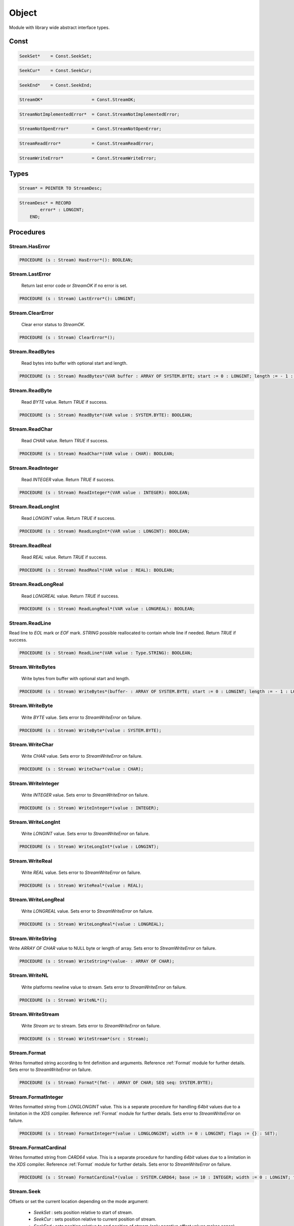 .. index::
    single: Object

.. _Object:

******
Object
******


Module with library wide abstract interface types.


Const
=====

.. code-block:: modula2

    SeekSet*    = Const.SeekSet;

.. code-block:: modula2

    SeekCur*    = Const.SeekCur;

.. code-block:: modula2

    SeekEnd*    = Const.SeekEnd;

.. code-block:: modula2

    StreamOK*                   = Const.StreamOK;

.. code-block:: modula2

    StreamNotImplementedError*  = Const.StreamNotImplementedError;

.. code-block:: modula2

    StreamNotOpenError*         = Const.StreamNotOpenError;

.. code-block:: modula2

    StreamReadError*            = Const.StreamReadError;

.. code-block:: modula2

    StreamWriteError*           = Const.StreamWriteError;

Types
=====

.. code-block:: modula2

    Stream* = POINTER TO StreamDesc;

.. code-block:: modula2

    StreamDesc* = RECORD
            error* : LONGINT;
        END;

Procedures
==========

.. _Object.Stream.HasError:

Stream.HasError
---------------

.. code-block:: modula2

    PROCEDURE (s : Stream) HasError*(): BOOLEAN;

.. _Object.Stream.LastError:

Stream.LastError
----------------

 Return last error code or `StreamOK` if no error is set. 

.. code-block:: modula2

    PROCEDURE (s : Stream) LastError*(): LONGINT;

.. _Object.Stream.ClearError:

Stream.ClearError
-----------------

 Clear error status to `StreamOK`. 

.. code-block:: modula2

    PROCEDURE (s : Stream) ClearError*();

.. _Object.Stream.ReadBytes:

Stream.ReadBytes
----------------

 Read bytes into buffer with optional start and length. 

.. code-block:: modula2

    PROCEDURE (s : Stream) ReadBytes*(VAR buffer : ARRAY OF SYSTEM.BYTE; start := 0 : LONGINT; length := - 1 : LONGINT): LONGINT;

.. _Object.Stream.ReadByte:

Stream.ReadByte
---------------

 Read `BYTE` value. Return `TRUE` if success. 

.. code-block:: modula2

    PROCEDURE (s : Stream) ReadByte*(VAR value : SYSTEM.BYTE): BOOLEAN;

.. _Object.Stream.ReadChar:

Stream.ReadChar
---------------

 Read `CHAR` value. Return `TRUE` if success. 

.. code-block:: modula2

    PROCEDURE (s : Stream) ReadChar*(VAR value : CHAR): BOOLEAN;

.. _Object.Stream.ReadInteger:

Stream.ReadInteger
------------------

 Read `INTEGER` value. Return `TRUE` if success. 

.. code-block:: modula2

    PROCEDURE (s : Stream) ReadInteger*(VAR value : INTEGER): BOOLEAN;

.. _Object.Stream.ReadLongInt:

Stream.ReadLongInt
------------------

 Read `LONGINT` value. Return `TRUE` if success. 

.. code-block:: modula2

    PROCEDURE (s : Stream) ReadLongInt*(VAR value : LONGINT): BOOLEAN;

.. _Object.Stream.ReadReal:

Stream.ReadReal
---------------

 Read `REAL` value. Return `TRUE` if success. 

.. code-block:: modula2

    PROCEDURE (s : Stream) ReadReal*(VAR value : REAL): BOOLEAN;

.. _Object.Stream.ReadLongReal:

Stream.ReadLongReal
-------------------

 Read `LONGREAL` value. Return `TRUE` if success. 

.. code-block:: modula2

    PROCEDURE (s : Stream) ReadLongReal*(VAR value : LONGREAL): BOOLEAN;

.. _Object.Stream.ReadLine:

Stream.ReadLine
---------------


Read line to `EOL` mark or `EOF` mark.
`STRING` possible reallocated to contain whole line if needed.
Return `TRUE` if success.


.. code-block:: modula2

    PROCEDURE (s : Stream) ReadLine*(VAR value : Type.STRING): BOOLEAN;

.. _Object.Stream.WriteBytes:

Stream.WriteBytes
-----------------

 Write bytes from buffer with optional start and length. 

.. code-block:: modula2

    PROCEDURE (s : Stream) WriteBytes*(buffer- : ARRAY OF SYSTEM.BYTE; start := 0 : LONGINT; length := - 1 : LONGINT): LONGINT;

.. _Object.Stream.WriteByte:

Stream.WriteByte
----------------

 Write `BYTE` value. Sets error to `StreamWriteError` on failure. 

.. code-block:: modula2

    PROCEDURE (s : Stream) WriteByte*(value : SYSTEM.BYTE);

.. _Object.Stream.WriteChar:

Stream.WriteChar
----------------

 Write `CHAR` value. Sets error to `StreamWriteError` on failure. 

.. code-block:: modula2

    PROCEDURE (s : Stream) WriteChar*(value : CHAR);

.. _Object.Stream.WriteInteger:

Stream.WriteInteger
-------------------

 Write `INTEGER` value. Sets error to `StreamWriteError` on failure. 

.. code-block:: modula2

    PROCEDURE (s : Stream) WriteInteger*(value : INTEGER);

.. _Object.Stream.WriteLongInt:

Stream.WriteLongInt
-------------------

 Write `LONGINT` value. Sets error to `StreamWriteError` on failure. 

.. code-block:: modula2

    PROCEDURE (s : Stream) WriteLongInt*(value : LONGINT);

.. _Object.Stream.WriteReal:

Stream.WriteReal
----------------

 Write `REAL` value. Sets error to `StreamWriteError` on failure. 

.. code-block:: modula2

    PROCEDURE (s : Stream) WriteReal*(value : REAL);

.. _Object.Stream.WriteLongReal:

Stream.WriteLongReal
--------------------

 Write `LONGREAL` value. Sets error to `StreamWriteError` on failure. 

.. code-block:: modula2

    PROCEDURE (s : Stream) WriteLongReal*(value : LONGREAL);

.. _Object.Stream.WriteString:

Stream.WriteString
------------------


Write `ARRAY OF CHAR` value to NULL byte or length of array.
Sets error to `StreamWriteError` on failure.


.. code-block:: modula2

    PROCEDURE (s : Stream) WriteString*(value- : ARRAY OF CHAR);

.. _Object.Stream.WriteNL:

Stream.WriteNL
--------------

 Write platforms newline value to stream. Sets error to `StreamWriteError` on failure. 

.. code-block:: modula2

    PROCEDURE (s : Stream) WriteNL*();

.. _Object.Stream.WriteStream:

Stream.WriteStream
------------------

 Write `Stream` `src` to stream. Sets error to `StreamWriteError` on failure. 

.. code-block:: modula2

    PROCEDURE (s : Stream) WriteStream*(src : Stream);

.. _Object.Stream.Format:

Stream.Format
-------------


Writes formatted string according to fmt definition and arguments.
Reference :ref:`Format` module for further details.
Sets error to `StreamWriteError` on failure.


.. code-block:: modula2

    PROCEDURE (s : Stream) Format*(fmt- : ARRAY OF CHAR; SEQ seq: SYSTEM.BYTE);

.. _Object.Stream.FormatInteger:

Stream.FormatInteger
--------------------


Writes formatted string from `LONGLONGINT` value.
This is a separate procedure for handling `64bit` values
due to a limitation in the `XDS` compiler. 
Reference :ref:`Format` module for further details.
Sets error to `StreamWriteError` on failure.


.. code-block:: modula2

    PROCEDURE (s : Stream) FormatInteger*(value : LONGLONGINT; width := 0 : LONGINT; flags := {} : SET);

.. _Object.Stream.FormatCardinal:

Stream.FormatCardinal
---------------------


Writes formatted string from `CARD64` value.
This is a separate procedure for handling `64bit` values
due to a limitation in the `XDS` compiler. 
Reference :ref:`Format` module for further details.
Sets error to `StreamWriteError` on failure.


.. code-block:: modula2

    PROCEDURE (s : Stream) FormatCardinal*(value : SYSTEM.CARD64; base := 10 : INTEGER; width := 0 : LONGINT; flags := {} : SET);

.. _Object.Stream.Seek:

Stream.Seek
-----------


Offsets or set the current location depending on the
mode argument:

 * `SeekSet` : sets position relative to start of stream.
 * `SeekCur` : sets position relative to current position of stream.
 * `SeekEnd` : sets position relative to end position of stream (only negative offset values makes sense).

Return new position or -1 in case of failure.


.. code-block:: modula2

    PROCEDURE (s : Stream) Seek*(offset : LONGINT; mode := SeekSet : INTEGER): LONGINT;

.. _Object.Stream.Tell:

Stream.Tell
-----------

 Return current position or -1 on failure. 

.. code-block:: modula2

    PROCEDURE (s : Stream) Tell*(): LONGINT;

.. _Object.Stream.Truncate:

Stream.Truncate
---------------


Truncates or extends stream to new size.
Return new size or -1 in case of failure.


.. code-block:: modula2

    PROCEDURE (s : Stream) Truncate*(size : LONGINT): LONGINT;

.. _Object.Stream.Flush:

Stream.Flush
------------

 Flush buffers 

.. code-block:: modula2

    PROCEDURE (s : Stream) Flush*();

.. _Object.Stream.Close:

Stream.Close
------------

 Close Stream 

.. code-block:: modula2

    PROCEDURE (s : Stream) Close*();

.. _Object.Stream.Closed:

Stream.Closed
-------------

 Return `TRUE` if Stream is closed 

.. code-block:: modula2

    PROCEDURE (s : Stream) Closed*(): BOOLEAN;

.. _Object.Stream.IsTTY:

Stream.IsTTY
------------

 Return `TRUE` if Stream is a TTY 

.. code-block:: modula2

    PROCEDURE (s : Stream) IsTTY*(): BOOLEAN;

.. _Object.Stream.Readable:

Stream.Readable
---------------

 Return `TRUE` if Stream is readable 

.. code-block:: modula2

    PROCEDURE (s : Stream) Readable*(): BOOLEAN;

.. _Object.Stream.Writeable:

Stream.Writeable
----------------

 Return `TRUE` if Stream is writeable 

.. code-block:: modula2

    PROCEDURE (s : Stream) Writeable*(): BOOLEAN;

.. _Object.Stream.Seekable:

Stream.Seekable
---------------

 Return `TRUE` if Stream is seekable 

.. code-block:: modula2

    PROCEDURE (s : Stream) Seekable*(): BOOLEAN;

